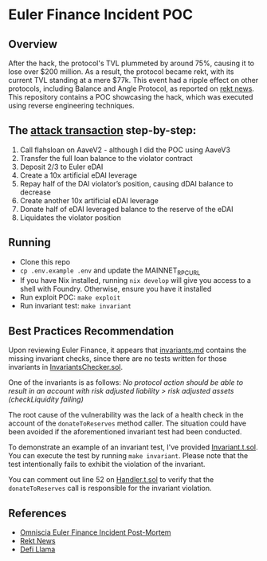 * Euler Finance Incident POC
** Overview
After the hack, the protocol's TVL plummeted by around 75%, causing it to lose over $200 million. As a result, the protocol became rekt, with its current TVL standing at a mere $77k. This event had a ripple effect on other protocols, including Balance and Angle Protocol, as reported on [[https://rekt.news/euler-rekt/][rekt news]]. This repository contains a POC showcasing the hack, which was executed using reverse engineering techniques.

** The [[https://etherscan.io/tx/0xc310a0affe2169d1f6feec1c63dbc7f7c62a887fa48795d327d4d2da2d6b111d][attack transaction]] step-by-step:
1. Call flahsloan on AaveV2 - although I did the POC using AaveV3
2. Transfer the full loan balance to the violator contract
3. Deposit 2/3 to Euler eDAI
4. Create a 10x artificial eDAI leverage
5. Repay half of the DAI violator’s position, causing dDAI balance to decrease
6. Create another 10x artificial eDAI leverage
7. Donate half of eDAI leveraged balance to the reserve of the eDAI
8. Liquidates the violator position

** Running
- Clone this repo
- =cp .env.example .env= and update the MAINNET_RPC_URL
- If you have Nix installed, running =nix develop= will give you access to a shell with Foundry. Otherwise, ensure you have it installed
- Run exploit POC: =make exploit=
- Run invariant test: =make invariant=

** Best Practices Recommendation
Upon reviewing Euler Finance, it appears that [[https://github.com/euler-xyz/euler-contracts/blob/master/docs/invariants.md][invariants.md]] contains the missing invariant checks, since there are no tests written for those invariants in [[https://github.com/euler-xyz/euler-contracts/blob/master/contracts/test/InvariantChecker.sol][InvariantsChecker.sol]].

One of the invariants is as follows:
    /No protocol action should be able to result in an account with risk adjusted liability > risk adjusted assets (checkLiquidity failing)/

The root cause of the vulnerability was the lack of a health check in the account of the =donateToReserves= method caller. The situation could have been avoided if the aforementioned invariant test had been conducted.

To demonstrate an example of an invariant test, I've provided [[file:test/Invariant.t.sol][Invariant.t.sol]]. You can execute the test by running =make invariant=.
Please note that the test intentionally fails to exhibit the violation of the invariant.

You can comment out line 52 on [[file:test/Handler.t.sol][Handler.t.sol]] to verify that the =donateToReserves= call is responsible for the invariant violation.

** References
- [[https://medium.com/@omniscia.io/euler-finance-incident-post-mortem-1ce077c28454][Omniscia Euler Finance Incident Post-Mortem]]
- [[https://rekt.news/euler-rekt/][Rekt News]]
- [[https://defillama.com/protocol/euler][Defi Llama]]
